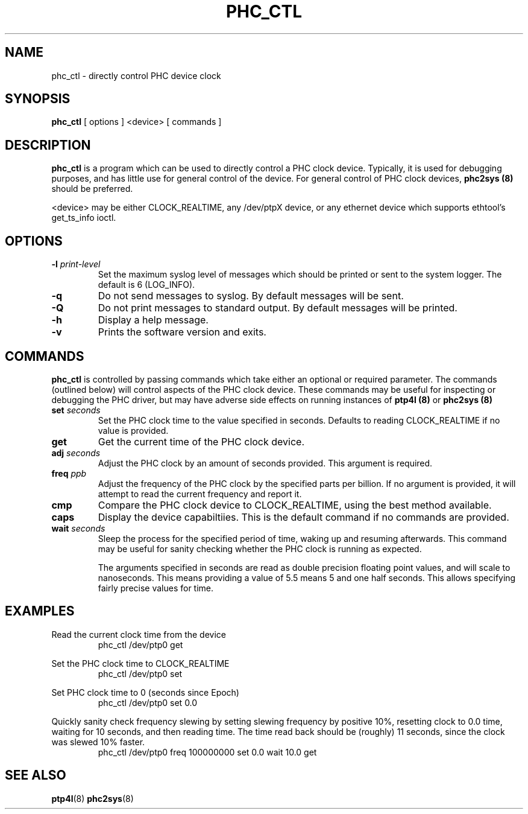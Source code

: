 .TH PHC_CTL 8 "June 2014" "linuxptp"
.SH NAME
phc_ctl \- directly control PHC device clock

.SH SYNOPSIS
.B phc_ctl
[ options ] <device> [ commands ]

.SH DESCRIPTION
.B phc_ctl
is a program which can be used to directly control a PHC clock device.
Typically, it is used for debugging purposes, and has little use for general
control of the device. For general control of PHC clock devices,
.B phc2sys (8)
should be preferred.

<device> may be either CLOCK_REALTIME, any /dev/ptpX device, or any ethernet
device which supports ethtool's get_ts_info ioctl.

.SH OPTIONS
.TP
.BI \-l " print-level"
Set the maximum syslog level of messages which should be printed or sent to the
system logger. The default is 6 (LOG_INFO).
.TP
.BI \-q
Do not send messages to syslog. By default messages will be sent.
.TP
.BI \-Q
Do not print messages to standard output. By default messages will be printed.
.TP
.BI \-h
Display a help message.
.TP
.B \-v
Prints the software version and exits.

.SH COMMANDS

.B phc_ctl
is controlled by passing commands which take either an optional or required
parameter. The commands (outlined below) will control aspects of the PHC clock
device. These commands may be useful for inspecting or debugging the PHC
driver, but may have adverse side effects on running instances of
.B ptp4l (8)
or
.B phc2sys (8)

.TP
.BI set " seconds"
Set the PHC clock time to the value specified in seconds. Defaults to reading
CLOCK_REALTIME if no value is provided.
.TP
.BI get
Get the current time of the PHC clock device.
.TP
.BI adj " seconds"
Adjust the PHC clock by an amount of seconds provided. This argument is required.
.TP
.BI freq " ppb"
Adjust the frequency of the PHC clock by the specified parts per billion. If no
argument is provided, it will attempt to read the current frequency and report
it.
.TP
.BI cmp
Compare the PHC clock device to CLOCK_REALTIME, using the best method available.
.TP
.BI caps
Display the device capabiltiies. This is the default command if no commands are
provided.
.TP
.BI wait " seconds"
Sleep the process for the specified period of time, waking up and resuming
afterwards. This command may be useful for sanity checking whether the PHC
clock is running as expected.

The arguments specified in seconds are read as double precision floating point
values, and will scale to nanoseconds. This means providing a value of 5.5
means 5 and one half seconds. This allows specifying fairly precise values for time.

.SH EXAMPLES

Read the current clock time from the device
.RS
\f(CWphc_ctl /dev/ptp0 get\fP
.RE

Set the PHC clock time to CLOCK_REALTIME
.RS
\f(CWphc_ctl /dev/ptp0 set\fP
.RE

Set PHC clock time to 0 (seconds since Epoch)
.RS
\f(CWphc_ctl /dev/ptp0 set 0.0\fP
.RE

Quickly sanity check frequency slewing by setting slewing frequency by positive
10%, resetting clock to 0.0 time, waiting for 10 seconds, and then reading
time. The time read back should be (roughly) 11 seconds, since the clock was
slewed 10% faster.
.RS
\f(CWphc_ctl /dev/ptp0 freq 100000000 set 0.0 wait 10.0 get
.RE

.SH SEE ALSO
.BR ptp4l (8)
.BR phc2sys (8)
